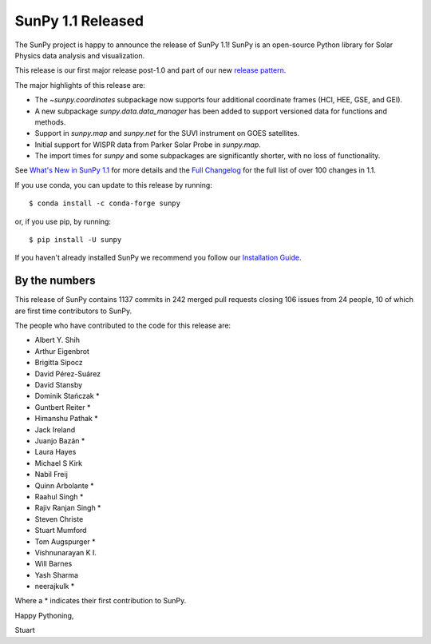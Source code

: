 SunPy 1.1 Released
==================

.. post:: January 10 2020
   :author: Stuart Mumford
   :tags: sunpy
   :category: Release


The SunPy project is happy to announce the release of SunPy 1.1!
SunPy is an open-source Python library for Solar Physics data analysis and visualization.

This release is our first major release post-1.0 and part of our new `release pattern <https://github.com/sunpy/sunpy-SEP/blob/master/SEP-0009.md>`__.

The major highlights of this release are:

* The `~sunpy.coordinates` subpackage now supports four additional coordinate frames (HCI, HEE, GSE, and GEI).
* A new subpackage `sunpy.data.data_manager` has been added to support versioned data for functions and methods.
* Support in `sunpy.map` and `sunpy.net` for the SUVI instrument on GOES satellites.
* Initial support for WISPR data from Parker Solar Probe in `sunpy.map`.
* The import times for `sunpy` and some subpackages are significantly shorter, with no loss of functionality.

See `What's New in SunPy 1.1 <https://docs.sunpy.org/en/stable/whatsnew/1.1.html>`__ for more details and the `Full Changelog <https://docs.sunpy.org/en/stable/whatsnew/changelog.html>`__ for the full list of over 100 changes in 1.1.


If you use conda, you can update to this release by running::

  $ conda install -c conda-forge sunpy

or, if you use pip, by running::

  $ pip install -U sunpy


If you haven't already installed SunPy we recommend you follow our `Installation Guide <https://docs.sunpy.org/en/stable/tutorial/installation.html>`__.


By the numbers
--------------

This release of SunPy contains 1137 commits in 242 merged pull requests closing 106 issues from 24 people, 10 of which are first time contributors to SunPy.

The people who have contributed to the code for this release are:

-  Albert Y. Shih
-  Arthur Eigenbrot
-  Brigitta Sipocz
-  David Pérez-Suárez
-  David Stansby
-  Dominik Stańczak  *
-  Guntbert Reiter  *
-  Himanshu Pathak  *
-  Jack Ireland
-  Juanjo Bazán  *
-  Laura Hayes
-  Michael S Kirk
-  Nabil Freij
-  Quinn Arbolante  *
-  Raahul Singh  *
-  Rajiv Ranjan Singh  *
-  Steven Christe
-  Stuart Mumford
-  Tom Augspurger  *
-  Vishnunarayan K I.
-  Will Barnes
-  Yash Sharma
-  neerajkulk  *

Where a * indicates their first contribution to SunPy.


Happy Pythoning,

Stuart
